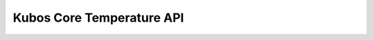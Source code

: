 Kubos Core Temperature API
==========================

.. doxygengroup:: KUBOS_CORE_TEMPERATURE
    :project: kubos-core
    :members:
    :content-only: 